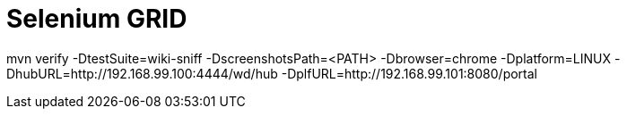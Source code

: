 = Selenium GRID

mvn verify -DtestSuite=wiki-sniff -DscreenshotsPath=<PATH> -Dbrowser=chrome -Dplatform=LINUX -DhubURL=http://192.168.99.100:4444/wd/hub -DplfURL=http://192.168.99.101:8080/portal
